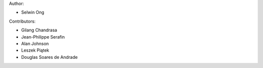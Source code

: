Author:

* Selwin Ong

Contributors:

* Gilang Chandrasa
* Jean-Philippe Serafin
* Alan Johnson
* Leszek Piątek
* Douglas Soares de Andrade
